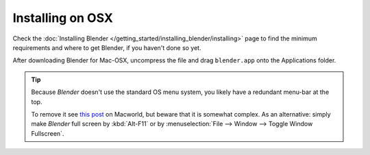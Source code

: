 
*****************
Installing on OSX
*****************

Check the :doc:`Installing Blender </getting_started/installing_blender/installing>`
page to find the minimum requirements and where to get Blender, if you haven't done so yet.

After downloading Blender for Mac-OSX, uncompress the file and drag ``blender.app`` onto the Applications folder.

.. tip::

   Because *Blender* doesn't use the standard OS menu system, you likely have a redundant menu-bar at the top.

   To remove it see `this post <http://www.macworld.com/article/55321/2007/02/hidemenubar.html>`__
   on Macworld, but beware that it is somewhat complex. As an alternative: simply make *Blender*
   full screen by :kbd:`Alt-F11` or by :menuselection:`File --> Window --> Toggle Window Fullscreen`.
